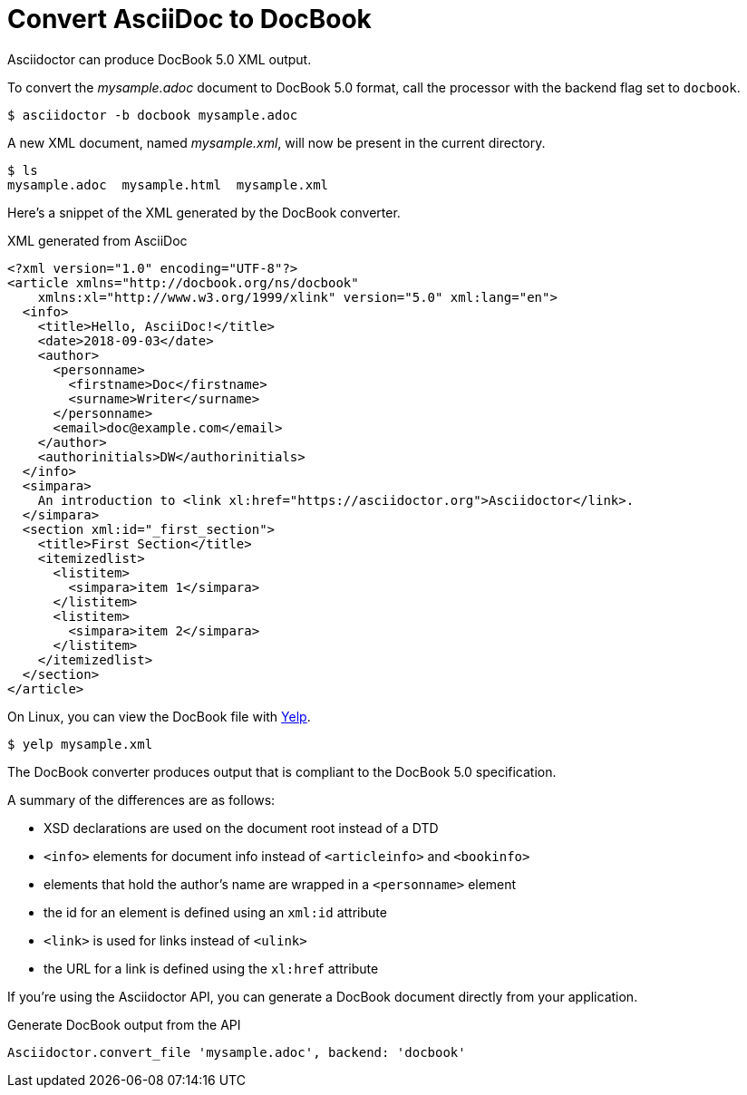 = Convert AsciiDoc to DocBook
:url-yelp: https://wiki.gnome.org/action/show/Apps/Yelp

Asciidoctor can produce DocBook 5.0 XML output.
//Since the AsciiDoc syntax was designed with DocBook output in mind, the conversion is very good.
//There's a corresponding DocBook element for each AsciiDoc element.

To convert the [.path]_mysample.adoc_ document to DocBook 5.0 format, call the processor with the backend flag set to `docbook`.

 $ asciidoctor -b docbook mysample.adoc

A new XML document, named [.path]_mysample.xml_, will now be present in the current directory.

 $ ls
 mysample.adoc  mysample.html  mysample.xml

Here's a snippet of the XML generated by the DocBook converter.

.XML generated from AsciiDoc
[source,xml]
----
<?xml version="1.0" encoding="UTF-8"?>
<article xmlns="http://docbook.org/ns/docbook"
    xmlns:xl="http://www.w3.org/1999/xlink" version="5.0" xml:lang="en">
  <info>
    <title>Hello, AsciiDoc!</title>
    <date>2018-09-03</date>
    <author>
      <personname>
        <firstname>Doc</firstname>
        <surname>Writer</surname>
      </personname>
      <email>doc@example.com</email>
    </author>
    <authorinitials>DW</authorinitials>
  </info>
  <simpara>
    An introduction to <link xl:href="https://asciidoctor.org">Asciidoctor</link>.
  </simpara>
  <section xml:id="_first_section">
    <title>First Section</title>
    <itemizedlist>
      <listitem>
        <simpara>item 1</simpara>
      </listitem>
      <listitem>
        <simpara>item 2</simpara>
      </listitem>
    </itemizedlist>
  </section>
</article>
----

On Linux, you can view the DocBook file with {url-yelp}[Yelp^].

 $ yelp mysample.xml

The DocBook converter produces output that is compliant to the DocBook 5.0 specification.

A summary of the differences are as follows:

* XSD declarations are used on the document root instead of a DTD
* `<info>` elements for document info instead of `<articleinfo>` and `<bookinfo>`
* elements that hold the author's name are wrapped in a `<personname>` element
* the id for an element is defined using an `xml:id` attribute
* `<link>` is used for links instead of `<ulink>`
* the URL for a link is defined using the `xl:href` attribute

If you're using the Asciidoctor API, you can generate a DocBook document directly from your application.

.Generate DocBook output from the API
[source,ruby]
----
Asciidoctor.convert_file 'mysample.adoc', backend: 'docbook'
----

////
Set the backend to `docbook45` to generate DocBook 4.5 XML.

 $ asciidoctor -b docbook45 mysample.adoc

By default, the `xmlns` attribute is not added to the root element of a DocBook 4.5 document.
To enable it, assign an empty value to the `xmlns` attribute.
////
